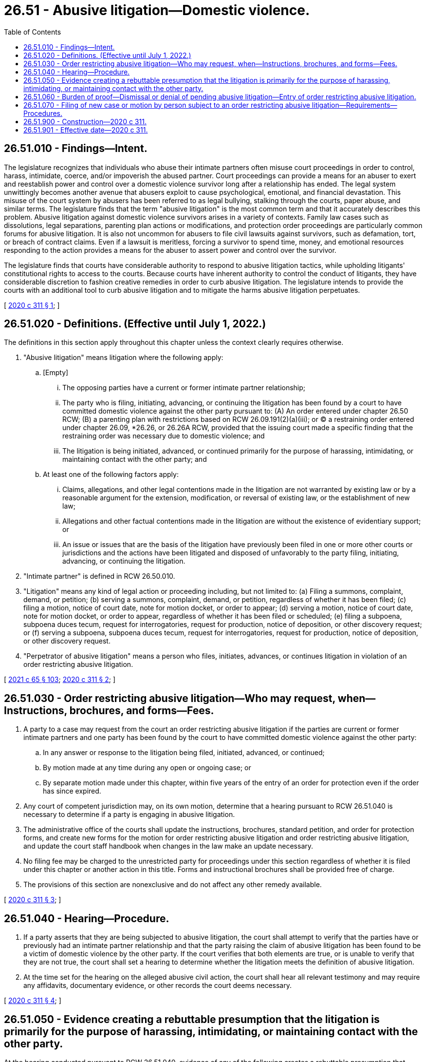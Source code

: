 = 26.51 - Abusive litigation—Domestic violence.
:toc:

== 26.51.010 - Findings—Intent.
The legislature recognizes that individuals who abuse their intimate partners often misuse court proceedings in order to control, harass, intimidate, coerce, and/or impoverish the abused partner. Court proceedings can provide a means for an abuser to exert and reestablish power and control over a domestic violence survivor long after a relationship has ended. The legal system unwittingly becomes another avenue that abusers exploit to cause psychological, emotional, and financial devastation. This misuse of the court system by abusers has been referred to as legal bullying, stalking through the courts, paper abuse, and similar terms. The legislature finds that the term "abusive litigation" is the most common term and that it accurately describes this problem. Abusive litigation against domestic violence survivors arises in a variety of contexts. Family law cases such as dissolutions, legal separations, parenting plan actions or modifications, and protection order proceedings are particularly common forums for abusive litigation. It is also not uncommon for abusers to file civil lawsuits against survivors, such as defamation, tort, or breach of contract claims. Even if a lawsuit is meritless, forcing a survivor to spend time, money, and emotional resources responding to the action provides a means for the abuser to assert power and control over the survivor.

The legislature finds that courts have considerable authority to respond to abusive litigation tactics, while upholding litigants' constitutional rights to access to the courts. Because courts have inherent authority to control the conduct of litigants, they have considerable discretion to fashion creative remedies in order to curb abusive litigation. The legislature intends to provide the courts with an additional tool to curb abusive litigation and to mitigate the harms abusive litigation perpetuates.

[ http://lawfilesext.leg.wa.gov/biennium/2019-20/Pdf/Bills/Session%20Laws/Senate/6268-S.SL.pdf?cite=2020%20c%20311%20§%201[2020 c 311 § 1]; ]

== 26.51.020 - Definitions. (Effective until July 1, 2022.)
The definitions in this section apply throughout this chapter unless the context clearly requires otherwise.

. "Abusive litigation" means litigation where the following apply:

.. [Empty]
... The opposing parties have a current or former intimate partner relationship;

... The party who is filing, initiating, advancing, or continuing the litigation has been found by a court to have committed domestic violence against the other party pursuant to: (A) An order entered under chapter 26.50 RCW; (B) a parenting plan with restrictions based on RCW 26.09.191(2)(a)(iii); or (C) a restraining order entered under chapter 26.09, *26.26, or 26.26A RCW, provided that the issuing court made a specific finding that the restraining order was necessary due to domestic violence; and

... The litigation is being initiated, advanced, or continued primarily for the purpose of harassing, intimidating, or maintaining contact with the other party; and

.. At least one of the following factors apply:

... Claims, allegations, and other legal contentions made in the litigation are not warranted by existing law or by a reasonable argument for the extension, modification, or reversal of existing law, or the establishment of new law;

... Allegations and other factual contentions made in the litigation are without the existence of evidentiary support; or

... An issue or issues that are the basis of the litigation have previously been filed in one or more other courts or jurisdictions and the actions have been litigated and disposed of unfavorably to the party filing, initiating, advancing, or continuing the litigation.

. "Intimate partner" is defined in RCW 26.50.010.

. "Litigation" means any kind of legal action or proceeding including, but not limited to: (a) Filing a summons, complaint, demand, or petition; (b) serving a summons, complaint, demand, or petition, regardless of whether it has been filed; (c) filing a motion, notice of court date, note for motion docket, or order to appear; (d) serving a motion, notice of court date, note for motion docket, or order to appear, regardless of whether it has been filed or scheduled; (e) filing a subpoena, subpoena duces tecum, request for interrogatories, request for production, notice of deposition, or other discovery request; or (f) serving a subpoena, subpoena duces tecum, request for interrogatories, request for production, notice of deposition, or other discovery request.

. "Perpetrator of abusive litigation" means a person who files, initiates, advances, or continues litigation in violation of an order restricting abusive litigation.

[ http://lawfilesext.leg.wa.gov/biennium/2021-22/Pdf/Bills/Session%20Laws/House/1192.SL.pdf?cite=2021%20c%2065%20§%20103[2021 c 65 § 103]; http://lawfilesext.leg.wa.gov/biennium/2019-20/Pdf/Bills/Session%20Laws/Senate/6268-S.SL.pdf?cite=2020%20c%20311%20§%202[2020 c 311 § 2]; ]

== 26.51.030 - Order restricting abusive litigation—Who may request, when—Instructions, brochures, and forms—Fees.
. A party to a case may request from the court an order restricting abusive litigation if the parties are current or former intimate partners and one party has been found by the court to have committed domestic violence against the other party:

.. In any answer or response to the litigation being filed, initiated, advanced, or continued;

.. By motion made at any time during any open or ongoing case; or

.. By separate motion made under this chapter, within five years of the entry of an order for protection even if the order has since expired.

. Any court of competent jurisdiction may, on its own motion, determine that a hearing pursuant to RCW 26.51.040 is necessary to determine if a party is engaging in abusive litigation.

. The administrative office of the courts shall update the instructions, brochures, standard petition, and order for protection forms, and create new forms for the motion for order restricting abusive litigation and order restricting abusive litigation, and update the court staff handbook when changes in the law make an update necessary.

. No filing fee may be charged to the unrestricted party for proceedings under this section regardless of whether it is filed under this chapter or another action in this title. Forms and instructional brochures shall be provided free of charge.

. The provisions of this section are nonexclusive and do not affect any other remedy available.

[ http://lawfilesext.leg.wa.gov/biennium/2019-20/Pdf/Bills/Session%20Laws/Senate/6268-S.SL.pdf?cite=2020%20c%20311%20§%203[2020 c 311 § 3]; ]

== 26.51.040 - Hearing—Procedure.
. If a party asserts that they are being subjected to abusive litigation, the court shall attempt to verify that the parties have or previously had an intimate partner relationship and that the party raising the claim of abusive litigation has been found to be a victim of domestic violence by the other party. If the court verifies that both elements are true, or is unable to verify that they are not true, the court shall set a hearing to determine whether the litigation meets the definition of abusive litigation.

. At the time set for the hearing on the alleged abusive civil action, the court shall hear all relevant testimony and may require any affidavits, documentary evidence, or other records the court deems necessary.

[ http://lawfilesext.leg.wa.gov/biennium/2019-20/Pdf/Bills/Session%20Laws/Senate/6268-S.SL.pdf?cite=2020%20c%20311%20§%204[2020 c 311 § 4]; ]

== 26.51.050 - Evidence creating a rebuttable presumption that the litigation is primarily for the purpose of harassing, intimidating, or maintaining contact with the other party.
At the hearing conducted pursuant to RCW 26.51.040, evidence of any of the following creates a rebuttable presumption that litigation is being initiated, advanced, or continued primarily for the purpose of harassing, intimidating, or maintaining contact with the other party:

. The same or substantially similar issues between the same or substantially similar parties have been litigated within the past five years in the same court or any other court of competent jurisdiction; or

. The same or substantially similar issues between the same or substantially similar parties have been raised, pled, or alleged in the past five years and were dismissed on the merits or with prejudice; or

. Within the last ten years, the party allegedly engaging in abusive litigation has been sanctioned under superior court civil rule 11 or a similar rule or law in another jurisdiction for filing one or more cases, petitions, motions, or other filings, that were found to have been frivolous, vexatious, intransigent, or brought in bad faith involving the same opposing party; or

. A court of record in another judicial district has determined that the party allegedly engaging in abusive litigation has previously engaged in abusive litigation or similar conduct and has been subject to a court order imposing prefiling restrictions.

[ http://lawfilesext.leg.wa.gov/biennium/2019-20/Pdf/Bills/Session%20Laws/Senate/6268-S.SL.pdf?cite=2020%20c%20311%20§%205[2020 c 311 § 5]; ]

== 26.51.060 - Burden of proof—Dismissal or denial of pending abusive litigation—Entry of order restricting abusive litigation.
. If the court finds by a preponderance of the evidence that a party is engaging in abusive litigation, and that any or all of the motions or actions pending before the court are abusive litigation, the litigation shall be dismissed, denied, stricken, or resolved by other disposition with prejudice.

. In addition to dismissal or denial of any pending abusive litigation within the jurisdiction of the court, the court shall enter an "order restricting abusive litigation." The order shall:

.. Impose all costs of any abusive civil action pending in the court at the time of the court's finding pursuant to subsection (1) of this section against the party advancing the abusive litigation;

.. Award the other party reasonable attorneys' fees and costs of responding to the abusive litigation including the cost of seeking the order restricting abusive litigation; and

.. Identify the party protected by the order and impose prefiling restrictions upon the party found to have engaged in abusive litigation for a period of not less than forty-eight months nor more than seventy-two months.

. If the court finds by a preponderance of the evidence that the litigation does not constitute abusive litigation, the court shall enter written findings and the litigation shall proceed. Nothing in this section or chapter shall be construed as limiting the court's inherent authority to control the proceedings and litigants before it.

. The provisions of this section are nonexclusive and do not affect any other remedy available to the person who is protected by the order restricting abusive litigation or to the court.

[ http://lawfilesext.leg.wa.gov/biennium/2019-20/Pdf/Bills/Session%20Laws/Senate/6268-S.SL.pdf?cite=2020%20c%20311%20§%206[2020 c 311 § 6]; ]

== 26.51.070 - Filing of new case or motion by person subject to an order restricting abusive litigation—Requirements—Procedures.
. Except as provided in this section, a person who is subject to an order restricting abusive litigation is prohibited from filing, initiating, advancing, or continuing the litigation against the protected party for the period of time the filing restrictions are in effect.

. Notwithstanding subsection (1) of this section and consistent with the state Constitution, a person who is subject to an order restricting abusive litigation may seek permission to file a new case or a motion in an existing case using the procedure set out in subsection (3) of this section.

. [Empty]
.. A person who is subject to an order restricting litigation against whom prefiling restrictions have been imposed pursuant to this chapter who wishes to initiate a new case or file a motion in an existing case during the time the person is under filing restrictions must first appear before the judicial officer who imposed the prefiling restrictions to make application for permission to institute the civil action.

.. [Empty]
... The judicial officer may examine witnesses, court records, and any other available evidence to determine if the proposed litigation is abusive litigation or if there are reasonable and legitimate grounds upon which the litigation is based.

... If the judicial officer determines the proposed litigation is abusive litigation, based on reviewing the records as well as any evidence from the person who is subject to the order, then it is not necessary for the person protected by the order to appear or participate in any way. If the judicial officer is unable to determine whether the proposed litigation is abusive without hearing from the person protected by the order, then the court shall issue an order scheduling a hearing, and notifying the protected party of the party's right to appear and/or participate in the hearing. The order should specify whether the protected party is expected to submit a written response. When possible, the protected party should be permitted to appear telephonically and provided instructions for how to appear telephonically.

.. [Empty]
... If the judicial officer believes the litigation that the party who is subject to the prefiling order is making application to file will constitute abusive litigation, the application shall be denied, dismissed, or otherwise disposed with prejudice.

... If the judicial officer reasonably believes that the litigation the party who is subject to the prefiling order is making application to file will not be abusive litigation, the judicial officer may grant the application and issue an order permitting the filing of the case, motion, or pleading. The order shall be attached to the front of the pleading to be filed with the clerk. The party who is protected by the order shall be served with a copy of the order at the same time as the underlying pleading.

.. The findings of the judicial officer shall be reduced to writing and made a part of the record in the matter. If the party who is subject to the order disputes the finding of the judge, the party may seek review of the decision as provided by the applicable court rules.

. If the application for the filing of a pleading is granted pursuant to this section, the period of time commencing with the filing of the application requesting permission to file the action and ending with the issuance of an order permitting filing of the action shall not be computed as a part of any applicable period of limitations within which the matter must be instituted.

. If, after a party who is subject to prefiling restrictions has made application and been granted permission to file or advance a case pursuant to this section, any judicial officer hearing or presiding over the case, or any part thereof, determines that the person is attempting to add parties, amend the complaint, or is otherwise attempting to alter the parties and issues involved in the litigation in a manner that the judicial officer reasonably believes would constitute abusive litigation, the judicial officer shall stay the proceedings and refer the case back to the judicial officer who granted the application to file, for further disposition.

. [Empty]
.. If a party who is protected by an order restricting abusive litigation is served with a pleading filed by the person who is subject to the order, and the pleading does not have an attached order allowing the pleading, the protected party may respond to the case by filing a copy of the order restricting abusive litigation.

.. If it is brought to the attention of the court that a person against whom prefiling restrictions have been imposed has filed a new case or is continuing an existing case without having been granted permission pursuant to this section, the court shall dismiss, deny, or otherwise dispose of the matter. This action may be taken by the court on the court's own motion or initiative. The court may take whatever action against the perpetrator of abusive litigation deemed necessary and appropriate for a violation of the order restricting abusive litigation.

.. If a party who is protected by an order restricting abusive litigation is served with a pleading filed by the person who is subject to the order, and the pleading does not have an attached order allowing the pleading, the protected party is under no obligation or duty to respond to the summons, complaint, petition, motion, to answer interrogatories, to appear for depositions, or any other responsive action required by rule or statute in a civil action.

. If the judicial officer who imposed the prefiling restrictions is no longer serving in the same capacity in the same judicial district where the restrictions were placed, or is otherwise unavailable for any reason, any other judicial officer in that judicial district may perform the review required and permitted by this section.

[ http://lawfilesext.leg.wa.gov/biennium/2019-20/Pdf/Bills/Session%20Laws/Senate/6268-S.SL.pdf?cite=2020%20c%20311%20§%207[2020 c 311 § 7]; ]

== 26.51.900 - Construction—2020 c 311.
This act shall be construed liberally so as to effectuate the goal of protecting survivors of domestic violence from abusive litigation.

[ http://lawfilesext.leg.wa.gov/biennium/2019-20/Pdf/Bills/Session%20Laws/Senate/6268-S.SL.pdf?cite=2020%20c%20311%20§%2011[2020 c 311 § 11]; ]

== 26.51.901 - Effective date—2020 c 311.
This act takes effect January 1, 2021.

[ http://lawfilesext.leg.wa.gov/biennium/2019-20/Pdf/Bills/Session%20Laws/Senate/6268-S.SL.pdf?cite=2020%20c%20311%20§%2013[2020 c 311 § 13]; ]

